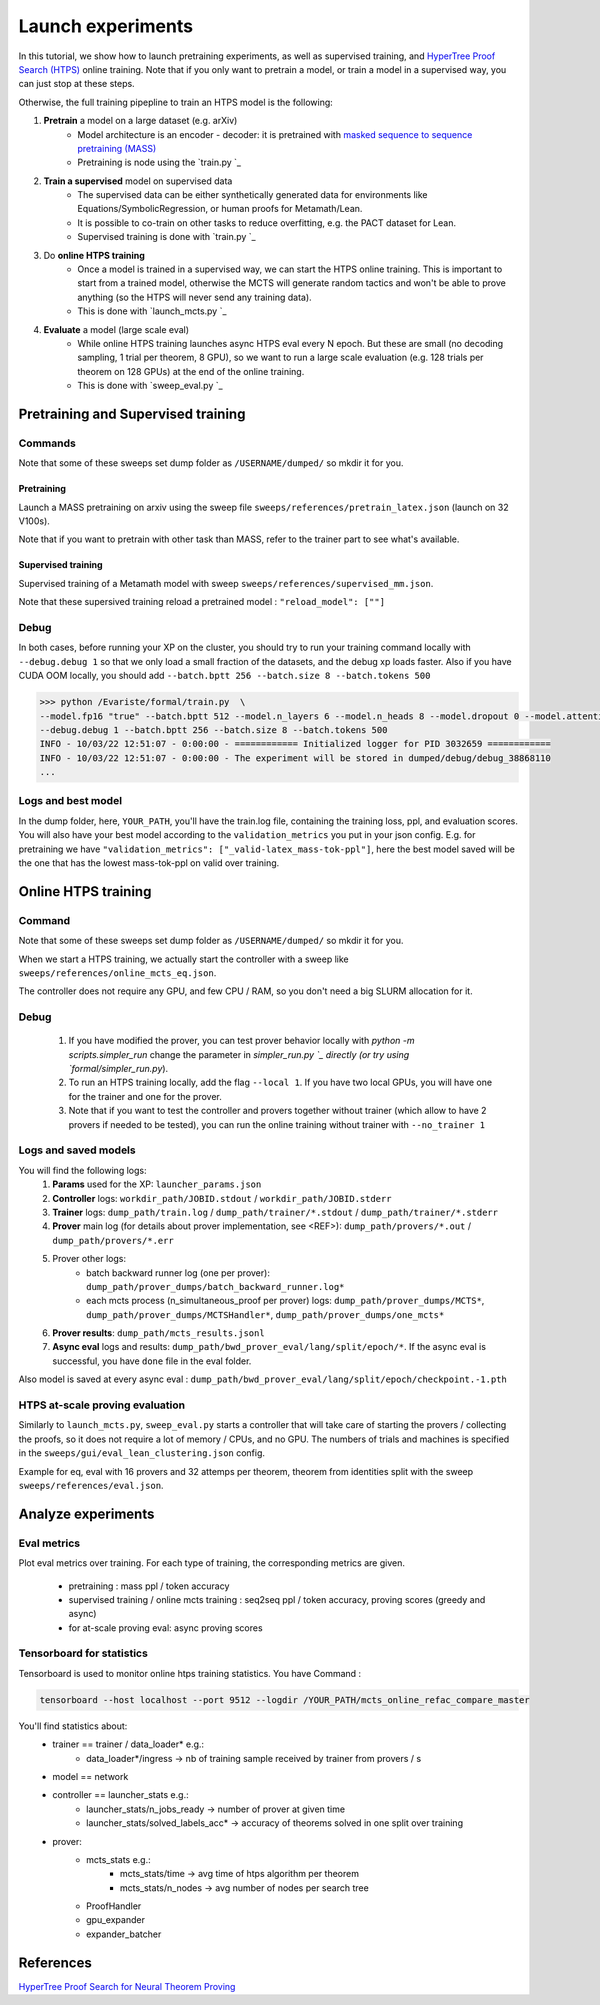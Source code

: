 Launch experiments
==================

In this tutorial, we show how to launch pretraining experiments, as well as supervised training, and `HyperTree Proof Search (HTPS) <https://arxiv.org/pdf/2205.11491>`_ online training.
Note that if you only want to pretrain a model, or train a model in a supervised way, you can just stop at these steps.

Otherwise, the full training pipepline to train an HTPS model is the following:

#. **Pretrain** a model on a large dataset (e.g. arXiv)
      * Model architecture is an encoder - decoder: it is pretrained with `masked sequence to sequence pretraining (MASS) <https://arxiv.org/pdf/1905.02450.pdf>`_
      * Pretraining is node using the `train.py `_
#. **Train a supervised** model on supervised data
      * The supervised data can be either synthetically generated data for environments like Equations/SymbolicRegression, or human proofs for Metamath/Lean.
      * It is possible to co-train on other tasks to reduce overfitting, e.g. the PACT dataset for Lean.
      * Supervised training is done with `train.py `_
#. Do **online HTPS training**
      * Once a model is trained in a supervised way, we can start the HTPS online training. This is important to start from a trained model, otherwise the MCTS will generate random tactics and won't be able to prove anything (so the HTPS will never send any training data).
      * This is done with `launch_mcts.py `_
#. **Evaluate** a model (large scale eval)
      * While online HTPS training launches async HTPS eval every N epoch. But these are small (no decoding sampling, 1 trial per theorem, 8 GPU), so we want to run a large scale evaluation (e.g. 128 trials per theorem on 128 GPUs) at the end of the online training.
      * This is done with `sweep_eval.py `_


Pretraining and Supervised training
-----------------------------------

Commands
~~~~~~~~

Note that some of these sweeps set dump folder as ``/USERNAME/dumped/`` so mkdir it for you.

Pretraining
'''''''''''

Launch a MASS pretraining on arxiv using the sweep file ``sweeps/references/pretrain_latex.json`` (launch on 32 V100s).

Note that if you want to pretrain with other task than MASS, refer to the trainer part to see what's available.

Supervised training
'''''''''''''''''''

Supervised training of a Metamath model with sweep ``sweeps/references/supervised_mm.json``.

Note that these supersived training reload a pretrained model : ``"reload_model": [""]``

Debug
~~~~~

In both cases, before running your XP on the cluster, you should try to run your training command locally with
``--debug.debug 1`` so that we only load a small fraction of the datasets, and the debug xp loads faster.
Also if you have CUDA OOM locally, you should add ``--batch.bptt 256 --batch.size 8 --batch.tokens 500``

.. code-block:: console

   >>> python /Evariste/formal/train.py  \
   --model.fp16 "true" --batch.bptt 512 --model.n_layers 6 --model.n_heads 8 --model.dropout 0 --model.attention_dropout 0 --model.gelu_activation "false" --model.share_inout_emb "true" --model.sinusoidal_embeddings "false" --mlm.word_pred 0.15 --mlm.sample_alpha 0 --mlm.word_mask_keep_rand_str "0.8,0.1,0.1" --env_base_seed 0 --num_workers 1 --log_network_stats_freq 20 --label_smoothing_eps 0 --accumulate_gradients 1 --clip_grad_norm 1 --epoch_size 20000 --max_epoch 100000 --reload_model "" --exp_name "SUPERVISED_JOB_NAME" --model.enc_emb_dim 1600 --model.dec_emb_dim 1024 --model.enc_n_layers 12 --model.dec_n_layers 6 --batch.size 16 --model.enc_layer_dropout 0.2 --model.dec_layer_dropout 0.2 --model.enc_min_layers 6 --model.dec_min_layers 2 --model.mha_learn_scaling "false" --tasks "latex_mass" --stopping_criterion "_valid-latex_mass-tok-ppl,10" --validation_metrics "_valid-latex_mass-tok-ppl" --latex.data_dir "" --optimizer "adam_inverse_sqrt,warmup_updates=30000,lr=0.0001,weight_decay=0.01" \
   --debug.debug 1 --batch.bptt 256 --batch.size 8 --batch.tokens 500
   INFO - 10/03/22 12:51:07 - 0:00:00 - ============ Initialized logger for PID 3032659 ============
   INFO - 10/03/22 12:51:07 - 0:00:00 - The experiment will be stored in dumped/debug/debug_38868110
   ...

Logs and best model
~~~~~~~~~~~~~~~~~~~~

In the dump folder, here, ``YOUR_PATH``, you'll have the train.log file, containing the training loss, ppl, and evaluation scores.
You will also have your best model according to the ``validation_metrics`` you put in your json config. E.g. for pretraining we have ``"validation_metrics": ["_valid-latex_mass-tok-ppl"]``, here the best model saved will be the one that has the lowest mass-tok-ppl on valid over training.



Online HTPS training
--------------------

.. image:: images/online_training.png
  :width: 714
  :alt: HTPS online training


Command
~~~~~~~

Note that some of these sweeps set dump folder as ``/USERNAME/dumped/`` so mkdir it for you.

When we start a HTPS training, we actually start the controller with a sweep like ``sweeps/references/online_mcts_eq.json``.

The controller does not require any GPU, and few CPU / RAM, so you don't need a big SLURM allocation for it.


Debug
~~~~~

      #. If you have modified the prover, you can test prover behavior locally with `python -m scripts.simpler_run` change the parameter in `simpler_run.py `_ directly (or try using `formal/simpler_run.py`).
      #. To run an HTPS training locally, add the flag ``--local 1``. If you have two local GPUs, you will have one for the trainer and one for the prover.
      #. Note that if you want to test the controller and provers together without trainer (which allow to have 2 provers if needed to be tested), you can run the online training without trainer with ``--no_trainer 1``


Logs and saved models
~~~~~~~~~~~~~~~~~~~~~

You will find the following logs:
      #. **Params** used for the XP: ``launcher_params.json``
      #. **Controller** logs: ``workdir_path/JOBID.stdout`` / ``workdir_path/JOBID.stderr``
      #. **Trainer** logs: ``dump_path/train.log`` / ``dump_path/trainer/*.stdout`` / ``dump_path/trainer/*.stderr``
      #. **Prover** main log (for details about prover implementation, see <REF>):  ``dump_path/provers/*.out`` / ``dump_path/provers/*.err``
      #. Prover other logs:
            * batch backward runner log (one per prover):  ``dump_path/prover_dumps/batch_backward_runner.log*``
            * each mcts process (n_simultaneous_proof per prover) logs:  ``dump_path/prover_dumps/MCTS*``, ``dump_path/prover_dumps/MCTSHandler*``, ``dump_path/prover_dumps/one_mcts*``
      #. **Prover results**: ``dump_path/mcts_results.jsonl``
      #. **Async eval** logs and results: ``dump_path/bwd_prover_eval/lang/split/epoch/*``. If the async eval is successful, you have ``done`` file in the eval folder.

Also model is saved at every async eval : ``dump_path/bwd_prover_eval/lang/split/epoch/checkpoint.-1.pth``


HTPS at-scale proving evaluation
~~~~~~~~~~~~~~~~~~~~~~~~~~~~~~~~

Similarly to ``launch_mcts.py``, ``sweep_eval.py`` starts a controller that will take care of starting the provers / collecting the proofs, so it does not require a lot of memory / CPUs, and no GPU. The numbers of trials and machines is specified in the ``sweeps/gui/eval_lean_clustering.json`` config.

Example for eq, eval with 16 provers and 32 attemps per theorem, theorem from identities split with the sweep ``sweeps/references/eval.json``.


Analyze experiments
-------------------

Eval metrics
~~~~~~~~~~~~~~~~~~~~~~~~~~

Plot eval metrics over training. For each type of training, the corresponding metrics are given.

   * pretraining : mass ppl / token accuracy
   * supervised training / online mcts training : seq2seq ppl / token accuracy, proving scores (greedy and async)
   * for at-scale proving eval: async proving scores


Tensorboard for statistics
~~~~~~~~~~~~~~~~~~~~~~~~~~

Tensorboard is used to monitor online htps training statistics. You have 
Command : 

.. code-block:: console

      tensorboard --host localhost --port 9512 --logdir /YOUR_PATH/mcts_online_refac_compare_master

You'll find statistics about:
      * trainer == trainer / data_loader* e.g.:
            * data_loader*/ingress -> nb of training sample received by trainer from provers / s
      * model == network
      * controller == launcher_stats e.g.:
            * launcher_stats/n_jobs_ready -> number of prover at given time 
            * launcher_stats/solved_labels_acc* -> accuracy of theorems solved in one split over training
      * prover:
            * mcts_stats e.g.:
                  * mcts_stats/time -> avg time of htps algorithm per theorem
                  * mcts_stats/n_nodes -> avg number of nodes per search tree
            * ProofHandler
            * gpu_expander
            * expander_batcher

References
----------
`HyperTree Proof Search for Neural Theorem Proving <https://arxiv.org/pdf/2205.11491>`_

